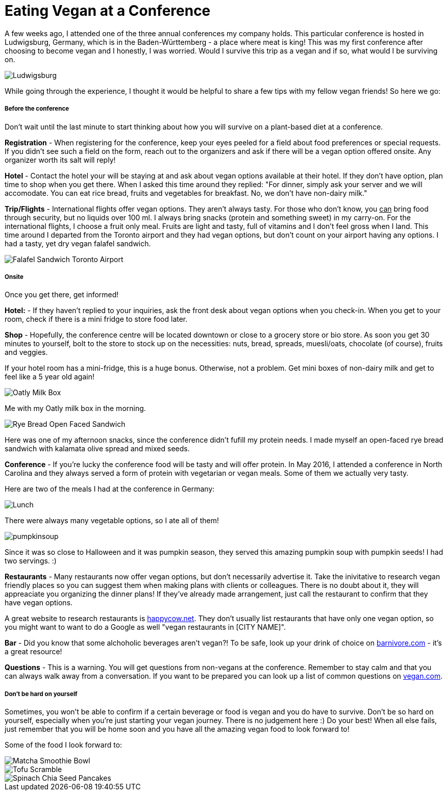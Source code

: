 = Eating Vegan at a Conference
:hp-image: milkbox.jpg

:hp-tags: [vegan, how to, food, conference,]

A few weeks ago, I attended one of the three annual conferences my company holds. This particular conference is hosted in Ludwigsburg, Germany, which is in the Baden-Württemberg - a place where meat is king! This was my first conference after choosing to become vegan and I honestly, I was worried. Would I survive this trip as a vegan and if so, what would I be surviving on.

image::ludwigsburg.jpg[Ludwigsburg, Germany]

While going through the experience, I thought it would be helpful to share a few tips with my fellow vegan friends! So here we go:

===== Before the conference

Don't wait until the last minute to start thinking about how you will survive on a plant-based diet at a conference. 

*Registration* - 
When registering for the conference, keep your eyes peeled for a field about food preferences or special requests. If you didn't see such a field on the form, reach out to the organizers and ask if there will be a vegan option offered onsite. Any organizer worth its salt will reply!

*Hotel* -
Contact the hotel your will be staying at and ask about vegan options available at their hotel. If they don't have option, plan time to shop when you get there. 
When I asked this time around they replied: "For dinner, simply ask your server and we will accomodate. You can eat rice bread, fruits and vegetables for breakfast. No, we don't have non-dairy milk."

*Trip/Flights* -
International flights offer vegan options. They aren't always tasty. For those who don't know, you +++<u>can</u>+++ bring food through security, but no liquids over 100 ml. I always bring snacks (protein and something sweet) in my carry-on. For the international flights, I choose a fruit only meal. Fruits are light and tasty, full of vitamins and I don't feel gross when I land. This time around I departed from the Toronto airport and they had vegan options, but don't count on your airport having any options. I had a tasty, yet dry vegan falafel sandwich. 

image::falafel.png[Falafel Sandwich Toronto Airport]

===== Onsite 

Once you get there, get informed!

*Hotel:* -
If they haven't replied to your inquiries, ask the front desk about vegan options when you check-in. When you get to your room, check if there is a mini fridge to store food later.


*Shop* - 
Hopefully, the conference centre will be located downtown or close to a grocery store or bio store. As soon you get 30 minutes to yourself, bolt to the store to stock up on the necessities: nuts, bread, spreads, muesli/oats, chocolate (of course), fruits and veggies.

If your hotel room has a mini-fridge, this is a huge bonus. Otherwise, not a problem. Get mini boxes of non-dairy milk and get to feel like a 5 year old again!

image::milkbox.jpg[Oatly Milk Box]
Me with my Oatly milk box in the morning.

image::ryebread.jpg[Rye Bread Open Faced Sandwich]
Here was one of my afternoon snacks, since the conference didn't fufill my protein needs. I made myself an open-faced rye bread sandwich with kalamata olive spread and mixed seeds.

*Conference* -
If you're lucky the conference food will be tasty and will offer protein. In May 2016, I attended a conference in North Carolina and they always served a form of protein with vegetarian or vegan meals. Some of them we actually very tasty.

Here are two of the meals I had at the conference in Germany:

image::greens.jpg[Lunch]
There were always many vegetable options, so I ate all of them!

image::pumpkinsoup.jpg[]
Since it was so close to Halloween and it was pumpkin season, they served this amazing pumpkin soup with pumpkin seeds! I had two servings. :)

*Restaurants* -
Many restaurants now offer vegan options, but don't necessarily advertise it. Take the inivitative to research vegan friendly places so you can suggest them when making plans with clients or colleagues. There is no doubt about it, they will appreaciate you organizing the dinner plans! If they've already made arrangement, just call the restaurant to confirm that they have vegan options.

A great website to research restaurants is https://www.happycow.net/[happycow.net]. They don't usually list restaurants that have only one vegan option, so you might want to want to do a Google as well "vegan restaurants in [CITY NAME]".

*Bar* -
Did you know that some alchoholic beverages aren't vegan?! To be safe, look up your drink of choice on http://www.barnivore.com/[barnivore.com] - it's a great resource!

*Questions* -
This is a warning. You will get questions from non-vegans at the conference. Remember to stay calm and that you can always walk away from a conversation. If you want to be prepared you can look up a list of common questions on http://www.vegan.com/answers/[vegan.com]. 

===== Don't be hard on yourself

Sometimes, you won't be able to confirm if a certain beverage or food is vegan and you do have to survive. Don't be so hard on yourself, especially when you're just starting your vegan journey. There is no judgement here :) Do your best! When all else fails, just remember that you will be home soon and you have all the amazing vegan food to look forward to! 

Some of the food I look forward to:

image::smoothiebowl.PNG[Matcha Smoothie Bowl] 
image::tofu.jpg[Tofu Scramble] 
image::spinachpancakes.PNG[Spinach Chia Seed Pancakes]





